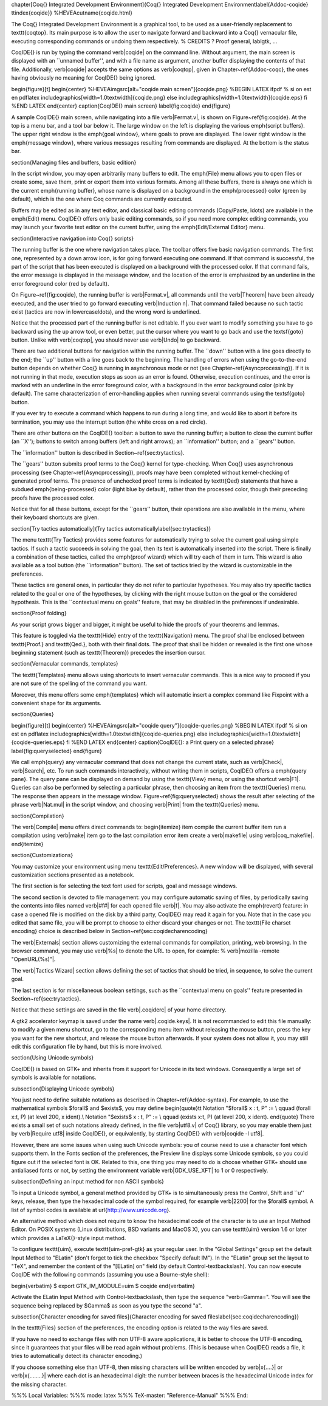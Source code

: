 \chapter[\Coq{} Integrated Development Environment]{\Coq{} Integrated Development Environment\label{Addoc-coqide}
\ttindex{coqide}}
%HEVEA\cutname{coqide.html}

The \Coq{} Integrated Development Environment is a graphical tool, to
be used as a user-friendly replacement to \texttt{coqtop}. Its main
purpose is to allow the user to navigate forward and backward into a
\Coq{} vernacular file, executing corresponding commands or undoing
them respectively. % CREDITS ? Proof general, lablgtk, ...

\CoqIDE{} is run by typing the command \verb|coqide| on the command
line. Without argument, the main screen is displayed with an ``unnamed
buffer'', and with a file name as argument, another buffer displaying
the contents of that file. Additionally, \verb|coqide| accepts the same
options as \verb|coqtop|, given in Chapter~\ref{Addoc-coqc}, the ones having
obviously no meaning for \CoqIDE{} being ignored.

\begin{figure}[t]
\begin{center}
%HEVEA\imgsrc[alt="coqide main screen"]{coqide.png}
%BEGIN LATEX
\ifpdf   % si on est en pdflatex
\includegraphics[width=1.0\textwidth]{coqide.png}
\else
\includegraphics[width=1.0\textwidth]{coqide.eps}
\fi
%END LATEX
\end{center}
\caption{\CoqIDE{} main screen}
\label{fig:coqide}
\end{figure}

A sample \CoqIDE{} main screen, while navigating into a file
\verb|Fermat.v|, is shown on Figure~\ref{fig:coqide}.  At
the top is a menu bar, and a tool bar below it. The large window on
the left is displaying the various \emph{script buffers}. The upper right
window is the \emph{goal window}, where goals to 
prove are displayed. The lower right window is the \emph{message window},
where various messages resulting from commands are displayed. At the
bottom is the status bar.

\section{Managing files and buffers, basic edition}

In the script window, you may open arbitrarily many buffers to
edit. The \emph{File} menu allows you to open files or create some,
save them, print or export them into various formats. Among all these
buffers, there is always one which is the current
\emph{running buffer}, whose name is displayed on a background in the
\emph{processed} color (green by default), which is the one where Coq commands
are currently executed.

Buffers may be edited as in any text editor, and classical basic
editing commands (Copy/Paste, \ldots) are available in the \emph{Edit}
menu. \CoqIDE{} offers only basic editing commands, so if you need
more complex editing commands, you may launch your favorite text
editor on the current buffer, using the \emph{Edit/External Editor}
menu. 

\section{Interactive navigation into \Coq{} scripts}

The running buffer is the one where navigation takes place. The
toolbar offers five basic navigation commands. The first one,
represented by a down arrow icon, is for going forward executing one
command. If that command is successful, the part of the script that
has been executed is displayed on a background with the
processed color. If that command fails, the error message is
displayed in the message window, and the location of the error is
emphasized by an underline in the error foreground color (red by default).

On Figure~\ref{fig:coqide}, the running buffer is \verb|Fermat.v|, all
commands until the \verb|Theorem| have been already executed, and the
user tried to go forward executing \verb|Induction n|. That command
failed because no such tactic exist (tactics are now in
lowercase\ldots), and the wrong word is underlined. 

Notice that the processed part of the running buffer is not editable. If
you ever want to modify something you have to go backward using the up
arrow tool, or even better, put the cursor where you want to go back
and use the \textsf{goto} button. Unlike with \verb|coqtop|, you
should never use \verb|Undo| to go backward.

There are two additional buttons for navigation within the running buffer.
The ``down'' button with a line goes directly to the end; the ``up'' button
with a line goes back to the beginning. The handling of errors when using the
go-to-the-end button depends on whether \Coq{} is running in asynchronous mode or not
(see Chapter~\ref{Asyncprocessing}). If it is not running in that mode, execution stops
as soon as an error is found. Otherwise, execution continues, and the
error is marked with an underline in the error foreground color, with a background in
the error background color (pink by default). The same characterization of
error-handling applies when running several commands using the \textsf{goto} button.

If you ever try to execute a command which happens to run during a
long time, and would like to abort it before its
termination, you may use the interrupt button (the white cross on a red circle).
 
There are other buttons on the \CoqIDE{} toolbar: a button to save the running
buffer; a button to close the current buffer (an ``X''); buttons to switch among
buffers (left and right arrows); an ``information'' button; and a ``gears'' button.

The ``information'' button is described in Section~\ref{sec:trytactics}.

The ``gears'' button submits proof terms to the \Coq{} kernel for type-checking.
When \Coq{} uses asynchronous processing (see Chapter~\ref{Asyncprocessing}), proofs may
have been completed without kernel-checking of generated proof terms. The presence of
unchecked proof terms is indicated by \texttt{Qed} statements
that have a subdued \emph{being-processed} color (light blue by default),
rather than the processed color, though their preceding proofs have the processed color.

Notice that for all these buttons, except for the ``gears'' button, their operations
are also available in the menu, where their keyboard shortcuts are given.

\section[Try tactics automatically]{Try tactics automatically\label{sec:trytactics}}

The menu \texttt{Try Tactics} provides some features for automatically
trying to solve the current goal using simple tactics. If such a
tactic succeeds in solving the goal, then its text is automatically
inserted into the script. There is finally a combination of these
tactics, called the \emph{proof wizard} which will try each of them in
turn. This wizard is also available as a tool button (the ``information''
button).  The set of tactics tried by the wizard is customizable in
the preferences.

These tactics are general ones, in particular they do not refer to
particular hypotheses. You may also try specific tactics related to
the goal or one of the hypotheses, by clicking with the right mouse
button on the goal or the considered hypothesis. This is the
``contextual menu on goals'' feature, that may be disabled in the
preferences if undesirable.

\section{Proof folding}

As your script grows bigger and bigger, it might be useful to hide the proofs
of your theorems and lemmas.

This feature is toggled via the \texttt{Hide} entry of the \texttt{Navigation}
menu. The proof shall be enclosed between \texttt{Proof.} and \texttt{Qed.},
both with their final dots. The proof that shall be hidden or revealed is the
first one whose beginning statement (such as \texttt{Theorem}) precedes the
insertion cursor.
 
\section{Vernacular commands, templates}

The \texttt{Templates} menu allows using shortcuts to insert
vernacular commands. This is a nice way to proceed if you are not sure
of the spelling of the command you want.

Moreover, this menu offers some \emph{templates} which will automatic
insert a complex command like Fixpoint with a convenient shape for its
arguments. 

\section{Queries}

\begin{figure}[t]
\begin{center}
%HEVEA\imgsrc[alt="coqide query"]{coqide-queries.png}
%BEGIN LATEX
\ifpdf  % si on est en pdflatex
\includegraphics[width=1.0\textwidth]{coqide-queries.png}
\else
\includegraphics[width=1.0\textwidth]{coqide-queries.eps}
\fi
%END LATEX
\end{center}
\caption{\CoqIDE{}: a Print query on a selected phrase}
\label{fig:queryselected}
\end{figure}

We call \emph{query} any vernacular command that does not change the
current state, such as \verb|Check|, \verb|Search|, etc.
To run such commands interactively, without writing them in scripts,
\CoqIDE{} offers a \emph{query pane}.
The query pane can be displayed on demand by using the \texttt{View} menu,
or using the shortcut \verb|F1|. Queries can also be performed by
selecting a particular phrase, then choosing an item from the
\texttt{Queries} menu. The response then appears in the message window.
Figure~\ref{fig:queryselected} shows the result after selecting
of the phrase \verb|Nat.mul| in the script window, and choosing \verb|Print|
from the \texttt{Queries} menu.

\section{Compilation}

The \verb|Compile| menu offers direct commands to:
\begin{itemize}
\item compile the current buffer
\item run a compilation using \verb|make|
\item go to the last compilation error
\item create a \verb|makefile| using \verb|coq_makefile|.
\end{itemize}

\section{Customizations}

You may customize your environment using menu
\texttt{Edit/Preferences}. A new window will be displayed, with
several customization sections presented as a notebook. 

The first section is for selecting the text font used for scripts, goal
and message windows. 

The second section is devoted to file management: you may
configure automatic saving of files, by periodically saving the
contents into files named \verb|#f#| for each opened file
\verb|f|. You may also activate the \emph{revert} feature: in case a
opened file is modified on the disk by a third party, \CoqIDE{} may read
it again for you. Note that in the case you edited that same file, you
will be prompt to choose to either discard your changes or not. The
\texttt{File charset encoding} choice is described below in
Section~\ref{sec:coqidecharencoding}
 

The \verb|Externals| section allows customizing the external commands
for compilation, printing, web browsing. In the browser command, you
may use \verb|%s| to denote the URL to open, for example: %
\verb|mozilla -remote "OpenURL(%s)"|. 

The \verb|Tactics Wizard| section allows defining the set of tactics
that should be tried, in sequence, to solve the current goal.

The last section is for miscellaneous boolean settings, such as the
``contextual menu on goals'' feature presented in
Section~\ref{sec:trytactics}. 

Notice that these settings are saved in the file \verb|.coqiderc| of
your home directory. 

A gtk2 accelerator keymap is saved under the name \verb|.coqide.keys|.
It is not recommanded to edit this file manually: to modify a given menu
shortcut, go to the corresponding menu item without releasing the
mouse button, press the key you want for the new shortcut, and release
the mouse button afterwards. If your system does not allow it, you may still 
edit this configuration file by hand, but this is more involved.

\section{Using Unicode symbols}

\CoqIDE{} is based on GTK+ and inherits from it support for Unicode in
its text windows. Consequently a large set of symbols is available for
notations.

\subsection{Displaying Unicode symbols}

You just need to define suitable notations as described in
Chapter~\ref{Addoc-syntax}. For example, to use the mathematical symbols
$\forall$ and $\exists$, you may define 
\begin{quote}\tt
Notation "$\forall$ x : t, P" := \\
\qquad  (forall x:t, P) (at level 200, x ident).\\
Notation "$\exists$ x : t, P" := \\
\qquad  (exists x:t, P) (at level 200, x ident).
\end{quote}
There exists a small set of such notations already defined, in the
file \verb|utf8.v| of \Coq{} library, so you may enable them just by 
\verb|Require utf8| inside \CoqIDE{}, or equivalently, by starting
\CoqIDE{} with \verb|coqide -l utf8|.

However, there are some issues when using such Unicode symbols: you of
course need to use a character font which supports them. In the Fonts
section of the preferences, the Preview line displays some Unicode symbols, so
you could figure out if the selected font is OK. Related to this, one
thing you may need to do is choose whether GTK+ should use antialiased
fonts or not, by setting the environment variable \verb|GDK_USE_XFT|
to 1 or 0 respectively.

\subsection{Defining an input method for non ASCII symbols}

To input a Unicode symbol, a general method provided by GTK+
is to simultaneously press the
Control, Shift and ``u'' keys, release, then type the hexadecimal code of the
symbol required, for example \verb|2200| for the $\forall$ symbol.
A list of symbol codes is available at \url{http://www.unicode.org}. 

An alternative method which does not require to know the hexadecimal
code of the character is to use an Input Method Editor. On POSIX
systems (Linux distributions, BSD variants and MacOS X), you can use
\texttt{uim} version 1.6 or later which provides a \LaTeX{}-style
input method.

To configure \texttt{uim}, execute \texttt{uim-pref-gtk} as your regular user.
In the "Global Settings" group set the default Input Method to "ELatin" (don't
forget to tick the checkbox "Specify default IM"). In the "ELatin" group set the
layout to "TeX", and remember the content of the "[ELatin] on" field (by default
Control-\textbackslash). You can now execute CoqIDE with the following commands (assuming
you use a Bourne-style shell):

\begin{verbatim}
$ export GTK_IM_MODULE=uim
$ coqide
\end{verbatim}

Activate the ELatin Input Method with Control-\textbackslash, then type the
sequence "\verb=\Gamma=". You will see the sequence being
replaced by $\Gamma$ as soon as you type the second "a".

\subsection[Character encoding for saved files]{Character encoding for saved files\label{sec:coqidecharencoding}}

In the \texttt{Files} section of the preferences, the encoding option
is related to the way files are saved. 

If you have no need to exchange files with non UTF-8 aware
applications, it is better to choose the UTF-8 encoding, since it
guarantees that your files will be read again without problems. (This
is because when \CoqIDE{} reads a file, it tries to automatically
detect its character encoding.) 

If you choose something else than UTF-8, then missing characters will
be written encoded by \verb|\x{....}| or \verb|\x{........}| where
each dot is an hexadecimal digit: the number between braces is the
hexadecimal Unicode index for the missing character.


%%% Local Variables: 
%%% mode: latex
%%% TeX-master: "Reference-Manual"
%%% End: 

